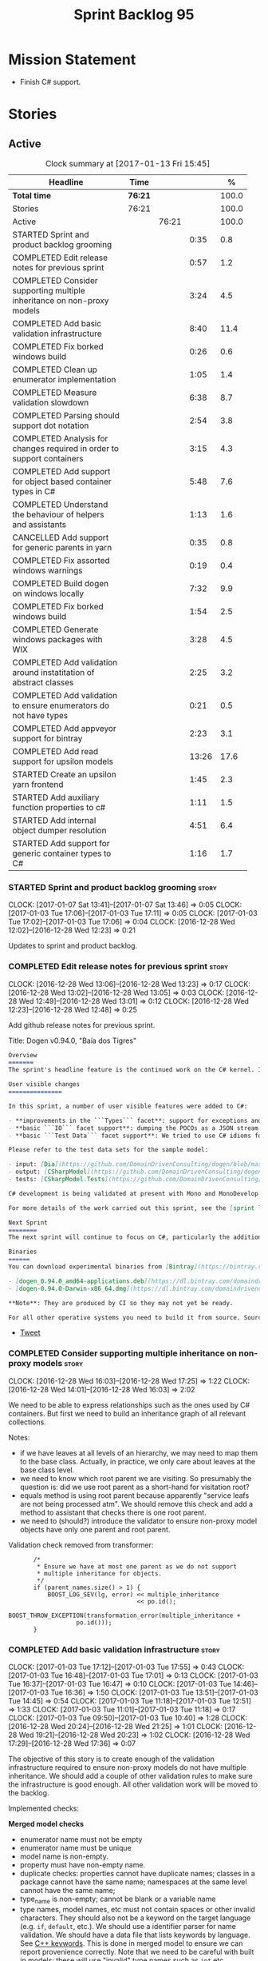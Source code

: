 #+title: Sprint Backlog 95
#+options: date:nil toc:nil author:nil num:nil
#+todo: STARTED | COMPLETED CANCELLED POSTPONED
#+tags: { story(s) epic(e) }

* Mission Statement

- Finish C# support.

* Stories

** Active

#+begin: clocktable :maxlevel 3 :scope subtree :indent nil :emphasize nil :scope file :narrow 75 :formula %
#+CAPTION: Clock summary at [2017-01-13 Fri 15:45]
| <75>                                                                        |         |       |       |       |
| Headline                                                                    | Time    |       |       |     % |
|-----------------------------------------------------------------------------+---------+-------+-------+-------|
| *Total time*                                                                | *76:21* |       |       | 100.0 |
|-----------------------------------------------------------------------------+---------+-------+-------+-------|
| Stories                                                                     | 76:21   |       |       | 100.0 |
| Active                                                                      |         | 76:21 |       | 100.0 |
| STARTED Sprint and product backlog grooming                                 |         |       |  0:35 |   0.8 |
| COMPLETED Edit release notes for previous sprint                            |         |       |  0:57 |   1.2 |
| COMPLETED Consider supporting multiple inheritance on non-proxy models      |         |       |  3:24 |   4.5 |
| COMPLETED Add basic validation infrastructure                               |         |       |  8:40 |  11.4 |
| COMPLETED Fix borked windows build                                          |         |       |  0:26 |   0.6 |
| COMPLETED Clean up enumerator implementation                                |         |       |  1:05 |   1.4 |
| COMPLETED Measure validation slowdown                                       |         |       |  6:38 |   8.7 |
| COMPLETED Parsing should support dot notation                               |         |       |  2:54 |   3.8 |
| COMPLETED Analysis for changes required in order to support containers      |         |       |  3:15 |   4.3 |
| COMPLETED Add support for object based container types in C#                |         |       |  5:48 |   7.6 |
| COMPLETED Understand the behaviour of helpers and assistants                |         |       |  1:13 |   1.6 |
| CANCELLED Add support for generic parents in yarn                           |         |       |  0:35 |   0.8 |
| COMPLETED Fix assorted windows warnings                                     |         |       |  0:19 |   0.4 |
| COMPLETED Build dogen on windows locally                                    |         |       |  7:32 |   9.9 |
| COMPLETED Fix borked windows build                                          |         |       |  1:54 |   2.5 |
| COMPLETED Generate windows packages with WIX                                |         |       |  3:28 |   4.5 |
| COMPLETED Add validation around instatitation of abstract classes           |         |       |  2:25 |   3.2 |
| COMPLETED Add validation to ensure enumerators do not have types            |         |       |  0:21 |   0.5 |
| COMPLETED Add appveyor support for bintray                                  |         |       |  2:23 |   3.1 |
| COMPLETED Add read support for upsilon models                               |         |       | 13:26 |  17.6 |
| STARTED Create an upsilon yarn frontend                                     |         |       |  1:45 |   2.3 |
| STARTED Add auxiliary function properties to c#                             |         |       |  1:11 |   1.5 |
| STARTED Add internal object dumper resolution                               |         |       |  4:51 |   6.4 |
| STARTED Add support for generic container types to C#                       |         |       |  1:16 |   1.7 |
#+TBLFM: $5='(org-clock-time% @3$2 $2..$4);%.1f
#+end:

*** STARTED Sprint and product backlog grooming                       :story:
    CLOCK: [2017-01-07 Sat 13:41]--[2017-01-07 Sat 13:46] =>  0:05
    CLOCK: [2017-01-03 Tue 17:06]--[2017-01-03 Tue 17:11] =>  0:05
    CLOCK: [2017-01-03 Tue 17:02]--[2017-01-03 Tue 17:06] =>  0:04
    CLOCK: [2016-12-28 Wed 12:02]--[2016-12-28 Wed 12:23] =>  0:21

Updates to sprint and product backlog.

*** COMPLETED Edit release notes for previous sprint                  :story:
    CLOSED: [2016-12-28 Wed 13:01]
    CLOCK: [2016-12-28 Wed 13:06]--[2016-12-28 Wed 13:23] =>  0:17
    CLOCK: [2016-12-28 Wed 13:02]--[2016-12-28 Wed 13:05] =>  0:03
    CLOCK: [2016-12-28 Wed 12:49]--[2016-12-28 Wed 13:01] =>  0:12
    CLOCK: [2016-12-28 Wed 12:23]--[2016-12-28 Wed 12:48] =>  0:25

Add github release notes for previous sprint.

Title: Dogen v0.94.0, "Baía dos Tigres"

#+begin_src markdown
Overview
=======
The sprint's headline feature is the continued work on the C# kernel. It is still considered experimental and the generated code has an unstable API, liable to change without notice.

User visible changes
===============

In this sprint, a number of user visible features were added to C#:

- **improvements in the ```Types``` facet**: support for exceptions and enumerations, initial immutability support, complete constructors, improvements around equality, associations and inheritance with other model types, as well as support for modules (namespaces).
- **basic ```IO``` facet support**: dumping the POCOs as a JSON stream. The JSON format is the same as used in C++.
- **basic ```Test Data``` facet support**: We tried to use C# idioms for this, so Sequence Generators are based on ```IEnumerable```.

Please refer to the test data sets for the sample model:

- input: [Dia](https://github.com/DomainDrivenConsulting/dogen/blob/master/test_data/yarn.dia/input/CSharpModel.dia), [JSON](https://github.com/DomainDrivenConsulting/dogen/blob/master/test_data/yarn.json/input/CSharpModel.json)
- output: [CSharpModel](https://github.com/DomainDrivenConsulting/dogen/tree/master/projects/test_models/CSharpModel)
- tests: [CSharpModel.Tests](https://github.com/DomainDrivenConsulting/dogen/tree/master/projects/test_models/CSharpModel.Tests)

C# development is being validated at present with Mono and MonoDevelop from Xamarin's Alpha channel, but should work equally well with any recent versions of Visual Studio.

For more details of the work carried out this sprint, see the [sprint log](https://github.com/DomainDrivenConsulting/dogen/blob/master/doc/agile/sprint_backlog_94.org).

Next Sprint
========
The next sprint will continue to focus on C#, particularly the addition of collections.

Binaries
======
You can download experimental binaries from [Bintray](https://bintray.com/domaindrivenconsulting/Dogen) for OSX and Linux:

- [dogen_0.94.0_amd64-applications.deb](https://dl.bintray.com/domaindrivenconsulting/Dogen/0.94.0/dogen_0.94.0_amd64-applications.deb)
- [dogen-0.94.0-Darwin-x86_64.dmg](https://dl.bintray.com/domaindrivenconsulting/Dogen/0.94.0/dogen-0.94.0-Darwin-x86_64.dmg)

**Note**: They are produced by CI so they may not yet be ready.

For all other operative systems you need to build it from source. Source downloads are available below.
#+end_src

- [[https://twitter.com/MarcoCraveiro/status/808591399855734784][Tweet]]

*** COMPLETED Consider supporting multiple inheritance on non-proxy models :story:
    CLOSED: [2016-12-28 Wed 17:25]
    CLOCK: [2016-12-28 Wed 16:03]--[2016-12-28 Wed 17:25] =>  1:22
    CLOCK: [2016-12-28 Wed 14:01]--[2016-12-28 Wed 16:03] =>  2:02

We need to be able to express relationships such as the ones used by
C# containers. But first we need to build an inheritance graph of all
relevant collections.

Notes:

- if we have leaves at all levels of an hierarchy, we may need to map
  them to the base class. Actually, in practice, we only care about
  leaves at the base class level.
- we need to know which root parent we are visiting. So presumably the
  question is: did we use root parent as a short-hand for visitation
  root?
- equals method is using root parent because apparently "service leafs
  are not being processed atm". We should remove this check and add a
  method to assistant that checks there is one root parent.
- we need to (should?) introduce the validator to ensure non-proxy
  model objects have only one parent and root parent.

Validation check removed from transformer:

:        /*
:         * Ensure we have at most one parent as we do not support
:         * multiple inheritance for objects.
:         */
:        if (parent_names.size() > 1) {
:            BOOST_LOG_SEV(lg, error) << multiple_inheritance
:                                     << po.id();
:            BOOST_THROW_EXCEPTION(transformation_error(multiple_inheritance +
:                    po.id()));
:        }

*** COMPLETED Add basic validation infrastructure                     :story:
    CLOSED: [2017-01-03 Tue 17:50]
    CLOCK: [2017-01-03 Tue 17:12]--[2017-01-03 Tue 17:55] =>  0:43
    CLOCK: [2017-01-03 Tue 16:48]--[2017-01-03 Tue 17:01] =>  0:13
    CLOCK: [2017-01-03 Tue 16:37]--[2017-01-03 Tue 16:47] =>  0:10
    CLOCK: [2017-01-03 Tue 14:46]--[2017-01-03 Tue 16:36] =>  1:50
    CLOCK: [2017-01-03 Tue 13:51]--[2017-01-03 Tue 14:45] =>  0:54
    CLOCK: [2017-01-03 Tue 11:18]--[2017-01-03 Tue 12:51] =>  1:33
    CLOCK: [2017-01-03 Tue 11:01]--[2017-01-03 Tue 11:18] =>  0:17
    CLOCK: [2017-01-03 Tue 09:50]--[2017-01-03 Tue 10:40] =>  1:28
    CLOCK: [2016-12-28 Wed 20:24]--[2016-12-28 Wed 21:25] =>  1:01
    CLOCK: [2016-12-28 Wed 19:21]--[2016-12-28 Wed 20:23] =>  1:02
    CLOCK: [2016-12-28 Wed 17:29]--[2016-12-28 Wed 17:36] =>  0:07

The objective of this story is to create enough of the validation
infrastructure required to ensure non-proxy models do not have
multiple inheritance. We should add a couple of other validation rules
to make sure the infrastructure is good enough. All other validation
work will be moved to the backlog.

Implemented checks:

*Merged model checks*

- enumerator name must not be empty
- enumerator name must be unique
- model name is non-empty.
- property must have non-empty name.
- duplicate checks: properties cannot have duplicate names; classes in
  a package cannot have the same name; namespaces at the same level
  cannot have the same name;
- type_name is non-empty; cannot be blank or a variable name
- type names, model names, etc must not contain spaces or other
  invalid characters. They should also not be a keyword on the target
  language (e.g. =if=, =default=, etc.). We should use a identifier
  parser for name validation. We should have a data file that lists
  keywords by language. See [[http://en.cppreference.com/w/cpp/keyword][C++ keywords]]. This is done in merged model
  to ensure we can report provenience correctly. Note that we need to
  be careful with built in models; these will use "invalid" type names
  such as =int= etc.
- all properties of types in current model must exist.
- parent names and original parent names must exist in current model
  (resolver?)
- multiple inheritance is only allowed on non-proxy models.
- refined concepts must not have properties (or methods) with clashing
  names.
- type name must not exist on any model: basically detect duplicate
  element names. At present we simply silently drop duplicates.
- leaves exist in current model.

*Previous Understanding*

#+begin_quote
*Story*: As a dogen user, I want to know exactly why my diagram is not
correct so that I can fix the issues. I also want dogen to pick up
errors and generate valid code so that I don't have to figure out what
went wrong by looking at the generated code and the compiler errors.
#+end_quote

We need a class responsible for checking the consistency of the yarn
model.

*** COMPLETED Fix borked windows build                                :story:
    CLOSED: [2017-01-03 Tue 22:02]
    CLOCK: [2017-01-03 Tue 21:35]--[2017-01-03 Tue 22:01] =>  0:26

We've borked the windows build with the validator changes.

:  C:\projects\dogen\projects\yarn\src\types\model_validator.cpp(48): error C2079: 'cpp_reserved' uses undefined class 'std::array<std::string,81>' [C:\projects\dogen\build\output\msvc\Debug\projects\yarn\src\yarn.vcxproj]
:  C:\projects\dogen\projects\yarn\src\types\model_validator.cpp(62): error C2440: 'initializing': cannot convert from 'initializer list' to 'int' [C:\projects\dogen\build\output\msvc\Debug\projects\yarn\src\yarn.vcxproj]
:  C:\projects\dogen\projects\yarn\src\types\model_validator.cpp(64): error C2079: 'cpp_builtins' uses undefined class 'std::array<std::string,11>' [C:\projects\dogen\build\output\msvc\Debug\projects\yarn\src\yarn.vcxproj]

*** COMPLETED Clean up enumerator implementation                      :story:
    CLOSED: [2017-01-03 Tue 22:37]
    CLOCK: [2017-01-03 Tue 22:29]--[2017-01-03 Tue 22:37] =>  0:08
    CLOCK: [2017-01-03 Tue 22:03]--[2017-01-03 Tue 22:28] =>  0:25
    CLOCK: [2017-01-03 Tue 18:30]--[2017-01-03 Tue 19:02] =>  0:32

- make enumerator nameable, and compute name correctly (qualified,
  etc). This makes it conceptually consistent
- move value computations to yarn so that in the future we can add
  meta-data to override it.

*** COMPLETED Add unit test benchmarking                              :story:
    CLOSED: [2017-01-04 Wed 16:03]

*Rationale*: the new benchmark infrastructure - external to the c++
code - is good enough.

#+begin_quote
*Story*: As a dogen developer, I would like to know if any of my
changes impact performance so that I can address these problems early.
#+end_quote

*New understanding*:

Create a set of performance specific tests. These wont get executed by
regular users (e.g. they are not part of =run_all_specs=) but they do
get executed in the build machine. These are selected tests with big
loops (say 1M times) doing things like reading dia diagrams etc. We
could chose a few key things just to give us some metrics around
performance.

In fact, we could create a set of colossi models: models with really
large number of classes (say 500), maybe 5 of these with
references. We could then use the diagrams to test the individual
workflows: dia, dia_to_sml, cpp and engine with no writing. We should
avoid writing files to filesystem to avoid number jitter caused by the
hard drive. There should be no comparisons between actual and expected
for the same reason.

We need to make sure the benchmark tests won't run on valgrind or else
the nightly builds will take over 24 hours. However, if we had it
running on continuous we'd spot regressions on every check-in. But we
don't want to delay continuous any more than necessary. Perhaps we
need a separate build called performance which is also continuous and
only runs these tests. We could pass in some kind of variable to CMake
so that if performance is on, it ignores all tests other than
performance and vice-versa. We'd also need a performance target that
only builds the performance binary, and a =run_performance= target
that executes it.

Perhaps we could use a ruby script to generate the test models?

Also, investigate nonius:

https://github.com/rmartinho/nonius

*Old understanding*:

[[https://svn.boost.org/trac/boost/ticket/7082][Raised ticket]]

- nightly builds should run all unit tests in "benchmarking mode";
- for each test we should find the sweet spot for N repetitions;
- when plugged into ctest, make sure the benchmark tests have
  different names from the main tests otherwise the timing history
  will be nonsense.
- [[http://lists.boost.org/boost-users/2011/01/65790.php][sent]] email to boost users mailing list asking for benchmarking
  support.
- some tips on using chrono to benchmark [[http://www.cookandcommit.eu/2014/11/simple-macro-for-algorithms-time.html][here]].

*** COMPLETED Measure validation slowdown                             :story:
    CLOSED: [2017-01-04 Wed 16:21]
    CLOCK: [2017-01-04 Wed 16:10]--[2017-01-04 Wed 16:21] =>  0:11
    CLOCK: [2017-01-04 Wed 13:41]--[2017-01-04 Wed 16:09] =>  2:28
    CLOCK: [2017-01-04 Wed 11:49]--[2017-01-04 Wed 11:56] =>  0:07
    CLOCK: [2017-01-04 Wed 11:34]--[2017-01-04 Wed 11:48] =>  0:14
    CLOCK: [2017-01-04 Wed 09:01]--[2017-01-04 Wed 11:33] =>  2:32
    CLOCK: [2017-01-03 Tue 22:37]--[2017-01-03 Tue 23:43] =>  1:06

*Rationale*: The new benchmark infrastructure points to a small change
in knit tests, and not a lot of movements in model generation. The
movement is signed-off.

It appears generating the dogen models is a lot slower with validation
enabled. We need to measure this using the traditional benchmark. If
there is really a slowdown, we need to add a command line flag to
enable validation (disabled by default). This makes sense from a
workflow perspective - one can occasionally check if the model is not
quite right, but its probably not a requirement to always check
validation.

One of the reasons for the slowdown is probably the use of regular
expressions to validate names. It is probably faster to hard-code a
validator by hand, given that the regex is so trivial.

Actually, having to manually benchmark is a pain in the backside. We
need a simple script that performs a number of runs and records all
the data in a CSV. We can then easily perform measurements (std dev,
etc) and diff runs.

: echo "elapsed real time, filesystem inputs, filesystem outputs, Max RSS, Avg RSS, Avg total memory, Avg unshared, Avg shared, Page faults, Soft page faults" > bench.csv && /usr/bin/time -f "%e,%I,%O,%M,%t,%K,%D,%X,%F,%R" -o bench.csv -a ./dogen.knit.tests

Links:

- [[https://gist.github.com/bytespider/3864921][bytespider/benchmark.sh]]

**** Manual Measurements

*Knit tests Validation Off*

: $ time ./dogen.knit.tests
: Running 61 test cases...
:
: *** No errors detected
:
: real  0m8.360s
: user  0m6.340s
: sys     0m1.780s
: $ time ./dogen.knit.tests
: Running 61 test cases...
:
: *** No errors detected
:
: real    0m9.576s
: user    0m6.556s
: sys     0m1.620s
: $ time ./dogen.knit.tests
: Running 61 test cases...
:
: *** No errors detected
:
: real    0m8.852s
: user    0m6.752s
: sys     0m1.780s

*Knit tests Validation On*

: [marco@lorenz bin(integration)]$ time ./dogen.knit.tests
: Running 61 test cases...
:
: *** No errors detected
:
: real    0m9.755s
: user    0m7.524s
: sys     0m1.964s
: $ time ./dogen.knit.tests
: Running 61 test cases...
:
: *** No errors detected
:
: real    0m10.323s
: user    0m6.720s
: sys     0m1.684s
: $ time ./dogen.knit.tests
: Running 61 test cases...
:
: *** No errors detected
:
: real    0m9.172s
: user    0m7.216s
: sys     0m1.884s

An increase of around 1s - 1.5s.

*** COMPLETED Parsing should support dot notation                     :story:
    CLOSED: [2017-01-04 Wed 22:20]
    CLOCK: [2017-01-04 Wed 22:21]--[2017-01-04 Wed 22:42] =>  0:21
    CLOCK: [2017-01-04 Wed 22:17]--[2017-01-04 Wed 22:20] =>  0:03
    CLOCK: [2017-01-04 Wed 20:31]--[2017-01-04 Wed 22:16] =>  1:45
    CLOCK: [2017-01-04 Wed 17:45]--[2017-01-04 Wed 17:55] =>  0:10
    CLOCK: [2017-01-04 Wed 17:09]--[2017-01-04 Wed 17:44] =>  0:35

At present we only support the c++ scope operator =::= as a separator
for fully qualified names in a model. However, it probably would be
quite trivial to have a "mode" in the parser and support either =.= or
=::=, depending on a construction-supplied flag (inferred from the
model language). This would allow C# users to enter their model in a
more natural way, instead of forcing them to use C++ notation.

Notes:

- we seem to use a different parser for the external modules, which
  means that we are still using the C++ scope operator for those even
  after fixing the parser. We need to update the name builder to infer
  the scope delimiter.
- in fact we have multiple sources of names with scopes: a) parent
  names via the meta-data (parsing expander via name builder) b) model
  name via file name (name builder) c) external module path via
  meta-data (name builder).

*** COMPLETED Analysis for changes required in order to support containers :story:
    CLOSED: [2017-01-07 Sat 13:43]
    CLOCK: [2017-01-05 Thu 10:05]--[2017-01-05 Thu 12:22] =>  2:17
    CLOCK: [2017-01-05 Thu 09:03]--[2017-01-05 Thu 09:15] =>  0:12
    CLOCK: [2017-01-04 Wed 16:22]--[2017-01-04 Wed 17:08] =>  0:46

Notes:

- abstract types require knowing the leaves. We could use the existing
  machinery to map them.
- many c# types implement multiple interfaces; we need support for
  multiple inheritance at the non-proxy model level.
- we need a way to mark a type as abstract so that we don't attempt to
  instantiate it.
- at present we do not support inheritance from generic types, so we
  need to update yarn for this in order to support generic collections
  properly. This should be doable by making the parents a name tree
  rather than a name. Validator will ensure only non-proxy models use
  generic inheritance. In addition, when generating helpers for
  abstract classes, we need to take into account additional generic
  parameters supplied by the leaves. For example:

: IDictionary<K, V> : ICollection<KeyValuePair<K, V>>

  when we generate the helper for =ICollection<T>=, it must take into
  account the =KeyValuePair<K, V>= when it tries to instantiate a
  dictionary. In fact, it should probably just ignore it since we only
  have =T= and we need =K= and =V=. So for =ICollection<T>=, only
  descendants with a single type parameter should be leaf
  candidates. However, if the user supplies:

: ICollection<KeyValuePair<K, V>>

  then we should consider =Dictionary<K, V>= as a leaf. This is quite
  tricky. We need to navigate the name tree to figure out what
  matches.
- for collection IO we probably just need a method in the assistant
  that loops through the =IEnumerable=, plus the usual assistant
  machinery.
- For test data and IO we have a problem: given a type presented as an
  =object=, we cannot statically determine what generators/dumpers to
  use. Thus for non-generic collections, we cannot dump its
  contents. We have several possible solutions for this: a) create a
  needle library, add the appropriate interfaces and a registrar, add
  a dependency on the model. Downside is the models are no longer
  self-contained. b) use castle - but its still not clear how
  cross-model dependencies would work c) leave as is; anything
  presented as an object will be dumped using the opaque object
  dumper. d) mix-and-match: support dynamic dumper resolution, but
  only within the current model. This should solve most of the
  use cases. We could also extend it to look up on any dependant
  models.

Approach:

- first we add support for all non-generic collections. This should
  require no changes at all to the meta-model. It will prove the
  helpers work correctly.
- then we update the meta-model to have parent and original parent as
  name trees (with validation to ensure only non-proxy models).
- then we add support for trivial cases of generic collections such as
  =List<T>=.
- finally we handle dictionaries. The solution is to ignore
  dictionaries on the =ICollection<KeyValuePair<K, V>>= scenario. We
  basically filter out all leaves that require more than one type
  parameter. As a result we end up creating a
  =List<KeyValuePair<K, V>>= etc. This means we will add name trees as
  parents purely to ensure we express the inheritance relationship
  correctly but not actually make use of it. It will lay the ground
  work to add generics in the future. We need to update the story in
  the backlog to reflect these changes.

Other notes:

- removed unused helper families:

:         "quilt.csharp.helper.family": "Number",
:         "quilt.csharp.helper.family": "Character",
:         "quilt.csharp.helper.family": "Boolean",
:         "quilt.csharp.helper.family": "Object",
:         "quilt.csharp.helper.family": "String",
:         "quilt.csharp.helper.family": "Number",

Links:

- [[https://msdn.microsoft.com/en-us/library/0ytkdh4s(v%3Dvs.110).aspx][Commonly Used Collection Types]]

**** Create an inheritance graph of the main collections

System.Collections:

: IEnumerable
: ICollection: IEnumerable
: IList : ICollection, IEnumerable
: ArrayList : IList, ICollection, IEnumerable
: IDictionary : ICollection
: Hashtable : IDictionary, ICollection, IEnumerable
: DictionaryEntry
: HybridDictionary : IDictionary, ICollection, IEnumerable (System.Collections.Specialized)
: IOrderedDictionary : IDictionary, ICollection, IEnumerable (System.Collections.Specialized)
: NameValueCollection NameObjectCollectionBase (System.Collections.Specialized)
:    ICollection, IEnumerable
: BitArray : ICollection, IEnumerable
: Queue : ICollection, IEnumerable
: SortedList : IDictionary, ICollection, IEnumerable
: Stack : ICollection, IEnumerable

https://msdn.microsoft.com/en-us/library/system.collections.specialized.namevaluecollection(v=vs.110).aspx

System.Collections.ObjectModel:

: Collection<T> : IList<T>, ICollection<T>, IEnumerable<T>,
:                 IEnumerable, IList, ICollection, IReadOnlyList<T>,
:                 IReadOnlyCollection<T>
: KeyedCollection<TKey, TItem> : Collection<TItem>

System.Collections.Generic:

: KeyValuePair<TKey, TValue> (structure)
: IEnumerable<out T> : IEnumerable
: ICollection<T> : IEnumerable<T>, IEnumerable
: IList<T> : ICollection<T>, IEnumerable<T>, IEnumerable
: IReadOnlyCollection<out T> : IEnumerable<T>, IEnumerable
: IReadOnlyList<out T> : IReadOnlyCollection<T>, IEnumerable<T>, IEnumerable
: IReadOnlyDictionary<K, V>: IReadOnlyDictionary<K, V> :
:                            IReadOnlyCollection<KeyValuePair<K, V>>,
:                            IEnumerable<KeyValuePair<K, V>>, IEnumerable
: ISet<T> : ICollection<T>, IEnumerable<T>, IEnumerable
: HashSet<T> : ICollection<T>, IEnumerable<T>, IEnumerable,  ISet<T>,
:              IReadOnlyCollection<T>
: List<T> : IList<T>, ICollection<T>, IEnumerable<T>,  IEnumerable, IList,
:           ICollection, IReadOnlyList<T>, IReadOnlyCollection<T>
:           -> IList<T>, IReadOnlyList<T>
: Queue<T> : IEnumerable<T>, IEnumerable, ICollection, IReadOnlyCollection<T>
: HashSet<T> : ICollection<T>, IEnumerable<T>, IEnumerable, ISet<T>,
:              IReadOnlyCollection<T>
: IDictionary<K, V> : ICollection<KeyValuePair<K, V>>,
:                     IEnumerable<KeyValuePair<K, V>>, IEnumerable
: Dictionary<K, V> : IDictionary<K, V>, ICollection<KeyValuePair<K, V>>,
:                    IEnumerable<KeyValuePair<K, V>>, IEnumerable, IDictionary,
:                    ICollection, IReadOnlyDictionary<K, V>,
:                    IReadOnlyCollection<KeyValuePair<K, V>>
: SortedDictionary<K, V> : IDictionary<K, V>,
:                          ICollection<KeyValuePair<K, V>>,
:                          IEnumerable<KeyValuePair<K, V>>,
:                          IEnumerable, IDictionary, ICollection,
:                          IReadOnlyDictionary<K, V>,
:                          IReadOnlyCollection<KeyValuePair<K, V>>
: SortedList<K, V> : IDictionary<K, V>, ICollection<KeyValuePair<K, V>>,
:                    IEnumerable<KeyValuePair<K, V>>, IEnumerable, IDictionary,
:                    ICollection, IReadOnlyDictionary<K, V>,
:                    IReadOnlyCollection<KeyValuePair<K, V>>
: SortedSet<T> : ISet<T>, ICollection<T>, IEnumerable<T>, IEnumerable,
:                ICollection, IReadOnlyCollection<T>
: KeyedByTypeCollection<TItem> : KeyedCollection<Type, TItem>
: LinkedList<T> : ICollection<T>, IEnumerable<T>, IEnumerable, ICollection,
:                 IReadOnlyCollection<T>
: Stack<T> : IEnumerable<T>, IEnumerable, ICollection, IReadOnlyCollection<T>
: SynchronizedCollection<T> : IList<T>, ICollection<T>, IEnumerable<T>,
:                             IEnumerable, IList, ICollection
: SynchronizedKeyedCollection<K, T> : SynchronizedCollection<T>
: SynchronizedReadOnlyCollection<T> : IList<T>, ICollection<T>, IEnumerable<T>,
:                                     IEnumerable, IList, ICollection

System.Collections.Immutable:

: IImmutableList<T> : IReadOnlyList<T>,  IReadOnlyCollection<T>, IEnumerable<T>,
:                     IEnumerable
: ImmutableList<T>: IImmutableList<T>,  IList<T>, ICollection<T>, IList,
:                   ICollection,, IReadOnlyList<T>,  IReadOnlyCollection<T>,
:                   IEnumerable<T>, IEnumerable
: IImmutableQueue<T> : IEnumerable<T>, IEnumerable
: ImmutableQueue<T> : IImmutableQueue<T>, IEnumerable<T>,  IEnumerable
: IImmutableStack<T> : IEnumerable<T>, IEnumerable
: ImmutableStack<T> : IImmutableStack<T>, IEnumerable<T>,  IEnumerable
: IImmutableDictionary<K, V> : IReadOnlyDictionary<K, V>,
:                              IReadOnlyCollection<KeyValuePair<K, V>>,
:                              IEnumerable<KeyValuePair<K, V>>, IEnumerable
: ImmutableDictionary<K, V> : IImmutableDictionary<K, V>,
:                             IReadOnlyDictionary<K, V>,
:                             IReadOnlyCollection<KeyValuePair<K, V>>,
:                             IDictionary<K, V>, ICollection<KeyValuePair<K, V>>,
:                             IEnumerable<KeyValuePair<K, V>>, IDictionary
:                             ICollection, IEnumerable
: ImmutableSortedDictionary<K, V> : IImmutableDictionary<K, V>,
:                                   IReadOnlyDictionary<K, V>,
:                                   IReadOnlyCollection<KeyValuePair<K, V>>,
:                                   IDictionary<K, V>,
:                                   ICollection<KeyValuePair<K, V>>,
:                                   IEnumerable<KeyValuePair<K, V>>,
:                                   IDictionary, ICollection, IEnumerable
: IImmutableSet<T> : IReadOnlyCollection<T>, IEnumerable<T>, IEnumerable
: ImmutableSortedSet<T> : IImmutableSet<T>,  IReadOnlyList<T>,
:                         IReadOnlyCollection<T>, IList<T>, ISet<T>,
:                         ICollection<T>, IEnumerable<T>, IList, ICollection,
:                          IEnumerable
: ImmutableHashSet<T> : IImmutableSet<T>, IReadOnlyCollection<T>,
:                       ISet<T>, ICollection<T>, IEnumerable<T>, ICollection,
:                       IEnumerable

System.Collections.Concurrent

*** COMPLETED Add support for object based container types in C#      :story:
    CLOSED: [2017-01-07 Sat 13:44]
    CLOCK: [2017-01-07 Sat 13:30]--[2017-01-07 Sat 13:40] =>  0:10
    CLOCK: [2017-01-07 Sat 13:24]--[2017-01-07 Sat 13:29] =>  0:05
    CLOCK: [2017-01-07 Sat 13:12]--[2017-01-07 Sat 13:23] =>  0:11
    CLOCK: [2017-01-07 Sat 12:58]--[2017-01-07 Sat 13:11] =>  0:13
    CLOCK: [2017-01-07 Sat 12:30]--[2017-01-07 Sat 12:57] =>  0:27
    CLOCK: [2017-01-07 Sat 11:02]--[2017-01-07 Sat 11:57] =>  0:55
    CLOCK: [2017-01-06 Fri 22:01]--[2017-01-06 Fri 23:27] =>  1:26
    CLOCK: [2017-01-06 Fri 17:52]--[2017-01-06 Fri 18:05] =>  0:13
    CLOCK: [2017-01-06 Fri 17:37]--[2017-01-06 Fri 17:51] =>  0:14
    CLOCK: [2017-01-06 Fri 17:32]--[2017-01-06 Fri 17:36] =>  0:04
    CLOCK: [2017-01-06 Fri 16:40]--[2017-01-06 Fri 17:32] =>  0:52
    CLOCK: [2017-01-05 Thu 14:01]--[2017-01-05 Thu 14:53] =>  0:52
    CLOCK: [2017-01-05 Thu 12:26]--[2017-01-05 Thu 12:30] =>  0:04
    CLOCK: [2017-01-05 Thu 12:23]--[2017-01-05 Thu 12:25] =>  0:02

Add all the main object based containers and perform all the required
changes to the framework in order to support them. Add also the
interfaces.

: IEnumerable
: ICollection
: IList
: IDictionary
: ArrayList
: Queue
: Stack
: Hashtable
: SortedList

*Skipped collections and types*

- =IOrderedDictionary=: no implementations in framework. This means
  generators will not work.
- =DictionaryEntry=: no use case.

*** COMPLETED Understand the behaviour of helpers and assistants      :story:
    CLOSED: [2017-01-08 Sun 10:24]
    CLOCK: [2017-01-08 Sun 09:49]--[2017-01-08 Sun 10:24] =>  0:35
    CLOCK: [2017-01-08 Sun 09:02]--[2017-01-08 Sun 09:40] =>  0:38

Notes:

- the difference in implementation between C++ and C# is that we
  always call the helpers in C++, and the decision on whether to call
  another helper or to use the class generator is made within the
  helper. Helpers already contain all the information required to make
  this decision (helper descriptor etc). In C# we are trying to decide
  whether to call the assistant, or the class sequence generator or
  the helper.
- in types we are using helpers via the aspect properties: if a type
  is floating point, we call the helper. Separately, we use the usual
  helper binding mechanism to generate the helper. For assistants we
  have taken a different approach: if the type requires an assistant,
  via the assistant properties, we call the assistant across the board
  on all facets which have assistants (test data and io). This works
  so far because we do not have assistants in types, so any clashes
  between is floating point and requires assistant are not causing
  issues.
- seems like a clear pattern is emerging. Use cases:
  - template itself is sufficient to handle the case - e.g. baseline
    case for most types;
  - type dependent behaviour but still handled within the template -
    i.e. we need some switch, but the code is self-contained at one
    point.
  - type dependent behaviour that requires calling "external" code -
    i.e. the assistant. The calling code is "manually" generated. C#
    only at present.
  - type dependent behaviour that requires generating additional
    code - i.e. helpers. The calling code is "automatically" generated
    based on the types.
- all of the above is associated with a property.
- in addition to this, we then have the helper properties, which are
  associated with an element. These are basically the other side of
  use case four: the automatically generated code used by the calling
  code. We may have n instances of calling code, but only one helper
  (say if we have n properties of =std::vector<std::string>=).
- in c++ we go a step further and add configuration of the helper
  itself: streaming properties, requires hashing helper and so forth.
- why do we make a distinction between helpers/assistants and say
  =requires_manual_default_constructor=? Mainly because these are at
  the element level? In addition, can we make these common across all
  languages?
- note that the behaviour of helpers is "homogeneous": we either do
  not need helpers or if we do, all helpers provide the same
  "functionality" but for different type parameters. E.g. it is never
  the case (up to now) that we have one type that needs two different
  helpers for two distinct purposes. This may be a consequence of
  having facets.
- note also that we cannot simply have a string with a method name to
  call (which could either be the assistant, the helper or
  nothing). This is because the function prototype is not always the
  same. But we could possibly enforce this though, at least given the
  current use cases.
- the assistant is mapped to a type rather than an attribute. We just
  check to see if the attribute's type is in the assistant properties
  map.

Conclusions:

- some future taxonomy work is required to clean up these
  concepts. This can be done as we move code from the kernels into
  quilt.
- add the concept of "auxiliary function". This is a string that is
  set to either nothing, the helper invocation or the assistant
  invocation. There is a map of attribute id to "auxiliary
  function". Whenever we are processing an attribute we request its
  auxiliary function first.

*** CANCELLED Add support for generic parents in yarn                 :story:
    CLOSED: [2017-01-08 Sun 10:24]
    CLOCK: [2017-01-07 Sat 15:01]--[2017-01-07 Sat 15:36] =>  0:35

*Rationale*: its not clear this is required at present. If so we can
always revisit. This story should be tidied up and moved to product
backlog.

At present in yarn a parent can only be a name. This means that if we
have a parent with type parameters, we cannot capture the value of the
type parameter in the inheritance relationship. For example, say the
parent is =std::vector<my_type>=. This is of course not a good idea as
STL containers were not designed for inheritance but one can imagine
the exact same approach with user types (were dogen to support the
generation of generic types). Yarn would see only =std::vector=.

We should be able to "trivially" extend yarn to cope with this though,
by making parents and original parents name trees.

Actually it is not entirely clear we need to do this. The core problem
we are trying to solve is: if the user creates an =IList<T>=, we just
need to iterate through the leaves of =IList= which have the same
number of type parameters. So in this case =Dictionary<K, V>= would
not be considered.

We should attempt to implement generic collections with the existing
yarn infrastructure first and see where/if it breaks.

*** COMPLETED Fix assorted windows warnings                           :story:
    CLOSED: [2017-01-10 Tue 16:30]
    CLOCK: [2017-01-10 Tue 16:11]--[2017-01-10 Tue 16:30] =>  0:19

There are a number of easy-to-fix windows warnings which we should get
out of the way.

*** COMPLETED Build dogen on windows locally                          :story:
    CLOSED: [2017-01-10 Tue 16:30]
    CLOCK: [2017-01-10 Tue 09:27]--[2017-01-10 Tue 12:00] =>  2:33
    CLOCK: [2017-01-09 Mon 14:01]--[2017-01-09 Mon 19:00] =>  4:59

At present we are building on AppVeyor and that works well
enough. However, in order to fix the errors we are getting in AppVeyor
we need to build locally on windows. This may not be quite so trivial
due to proxy, etc.

*** COMPLETED Fix borked windows build                                :story:
    CLOSED: [2017-01-10 Tue 21:34]
    CLOCK: [2017-01-11 Wed 08:52]--[2017-01-11 Wed 10:07] =>  1:15
    CLOCK: [2017-01-10 Tue 20:55]--[2017-01-10 Tue 21:34] =>  0:39

It seems that conan does not support static runtimes for boost or
libxml. We need to use our build of boost instead.

*** COMPLETED Windows build debug failures                             :epic:
    CLOSED: [2017-01-10 Tue 21:35]

*Rationale*: the changes around runtimes should fix this problem.

The windows debug build fails to link with the following errors:

: C:\projects\dogen\build\output\projects\config\tests\config.tests.vcxproj" (default target) (14) ->
: (Link target) ->
:   libboost_log-vc140-mt-gd-1_60.lib(unhandled_exception_count.obj) : fatal error LNK1112: module machine type 'X86' conflicts with target machine type 'x64' [C:\projects\dogen\build\output\projects\config\tests\config.tests.vcxproj]
: "C:\projects\dogen\build\output\ALL_BUILD.vcxproj" (default target) (1) ->
: "C:\projects\dogen\build\output\projects\dia\tests\dia.tests.vcxproj" (default target) (17) ->
:   libboost_log-vc140-mt-gd-1_60.lib(unhandled_exception_count.obj) : fatal error LNK1112: module machine type 'X86' conflicts with target machine type 'x64' [C:\projects\dogen\build\output\projects\dia\tests\dia.tests.vcxproj]
: "C:\projects\dogen\build\output\ALL_BUILD.vcxproj" (default target) (1) ->
: "C:\projects\dogen\build\output\projects\dynamic\tests\dynamic.tests.vcxproj" (default target) (21) ->
:   libboost_log-vc140-mt-gd-1_60.lib(unhandled_exception_count.obj) : fatal error LNK1112: module machine type 'X86' conflicts with target machine type 'x64' [C:\projects\dogen\build\output\projects\dynamic\tests\dynamic.tests.vcxproj]
: "C:\projects\dogen\build\output\ALL_BUILD.vcxproj" (default target) (1) ->
: "C:\projects\dogen\build\output\projects\formatters\tests\formatters.tests.vcxproj" (default target) (29) ->
:   libboost_log-vc140-mt-gd-1_60.lib(unhandled_exception_count.obj) : fatal error LNK1112: module machine type 'X86' conflicts with target machine type 'x64' [C:\projects\dogen\build\output\projects\formatters\tests\formatters.tests.vcxproj]
: "C:\projects\dogen\build\output\ALL_BUILD.vcxproj" (default target) (1) ->
: "C:\projects\dogen\build\output\projects\knit\tests\knit.tests.vcxproj" (default target) (36) ->
:   libboost_log-vc140-mt-gd-1_60.lib(unhandled_exception_count.obj) : fatal error LNK1112: module machine type 'X86' conflicts with target machine type 'x64' [C:\projects\dogen\build\output\projects\knit\tests\knit.tests.vcxproj]
: "C:\projects\dogen\build\output\ALL_BUILD.vcxproj" (default target) (1) ->
: "C:\projects\dogen\build\output\projects\knitter\src\knitter.vcxproj" (default target) (37) ->
:   libboost_log-vc140-mt-gd-1_60.lib(unhandled_exception_count.obj) : fatal error LNK1112: module machine type 'X86' conflicts with target machine type 'x64' [C:\projects\dogen\build\output\projects\knitter\src\knitter.vcxproj]
: "C:\projects\dogen\build\output\ALL_BUILD.vcxproj" (default target) (1) ->
: "C:\projects\dogen\build\output\projects\knitter\tests\knitter.tests.vcxproj" (default target) (38) ->
:   libboost_log-vc140-mt-gd-1_60.lib(unhandled_exception_count.obj) : fatal error LNK1112: module machine type 'X86' conflicts with target machine type 'x64' [C:\projects\dogen\build\output\projects\knitter\tests\knitter.tests.vcxproj]
: "C:\projects\dogen\build\output\ALL_BUILD.vcxproj" (default target) (1) ->
: "C:\projects\dogen\build\output\projects\quilt.cpp\tests\quilt.cpp.tests.vcxproj" (default target) (39) ->
:   libboost_log-vc140-mt-gd-1_60.lib(unhandled_exception_count.obj) : fatal error LNK1112: module machine type 'X86' conflicts with target machine type 'x64' [C:\projects\dogen\build\output\projects\quilt.cpp\tests\quilt.cpp.tests.vcxproj]
: "C:\projects\dogen\build\output\ALL_BUILD.vcxproj" (default target) (1) ->
: "C:\projects\dogen\build\output\projects\quilt\tests\quilt.tests.vcxproj" (default target) (40) ->
:   libboost_log-vc140-mt-gd-1_60.lib(default_attribute_names.obj) : fatal error LNK1112: module machine type 'X86' conflicts with target machine type 'x64' [C:\projects\dogen\build\output\projects\quilt\tests\quilt.tests.vcxproj]
: "C:\projects\dogen\build\output\ALL_BUILD.vcxproj" (default target) (1) ->
: "C:\projects\dogen\build\output\projects\test_models\seam\tests\seam.tests.vcxproj" (default target) (41) ->
:   libboost_log-vc140-mt-gd-1_60.lib(core.obj) : fatal error LNK1112: module machine type 'X86' conflicts with target machine type 'x64' [C:\projects\dogen\build\output\projects\test_models\seam\tests\seam.tests.vcxproj]
: "C:\projects\dogen\build\output\ALL_BUILD.vcxproj" (default target) (1) ->
: "C:\projects\dogen\build\output\projects\stitch\tests\stitch.tests.vcxproj" (default target) (46) ->
:   libboost_log-vc140-mt-gd-1_60.lib(unhandled_exception_count.obj) : fatal error LNK1112: module machine type 'X86' conflicts with target machine type 'x64' [C:\projects\dogen\build\output\projects\stitch\tests\stitch.tests.vcxproj]
: "C:\projects\dogen\build\output\ALL_BUILD.vcxproj" (default target) (1) ->
: "C:\projects\dogen\build\output\projects\stitcher\src\stitcher.vcxproj" (default target) (47) ->
:   libboost_log-vc140-mt-gd-1_60.lib(unhandled_exception_count.obj) : fatal error LNK1112: module machine type 'X86' conflicts with target machine type 'x64' [C:\projects\dogen\build\output\projects\stitcher\src\stitcher.vcxproj]
: "C:\projects\dogen\build\output\ALL_BUILD.vcxproj" (default target) (1) ->
: "C:\projects\dogen\build\output\projects\stitcher\tests\stitcher.tests.vcxproj" (default target) (48) ->
:   libboost_log-vc140-mt-gd-1_60.lib(unhandled_exception_count.obj) : fatal error LNK1112: module machine type 'X86' conflicts with target machine type 'x64' [C:\projects\dogen\build\output\projects\stitcher\tests\stitcher.tests.vcxproj]
: "C:\projects\dogen\build\output\ALL_BUILD.vcxproj" (default target) (1) ->
: "C:\projects\dogen\build\output\projects\test_models\test_model_sanitizer\tests\test_model_sanitizer.tests.vcxproj" (default target) (49) ->
:   libboost_log-vc140-mt-gd-1_60.lib(unhandled_exception_count.obj) : fatal error LNK1112: module machine type 'X86' conflicts with target machine type 'x64' [C:\projects\dogen\build\output\projects\test_models\test_model_sanitizer\tests\test_model_sanitizer.tests.vcxproj]
: "C:\projects\dogen\build\output\ALL_BUILD.vcxproj" (default target) (1) ->
: "C:\projects\dogen\build\output\projects\utility\tests\utility.tests.vcxproj" (default target) (53) ->
:   libboost_log-vc140-mt-gd-1_60.lib(unhandled_exception_count.obj) : fatal error LNK1112: module machine type 'X86' conflicts with target machine type 'x64' [C:\projects\dogen\build\output\projects\utility\tests\utility.tests.vcxproj]
: "C:\projects\dogen\build\output\ALL_BUILD.vcxproj" (default target) (1) ->
: "C:\projects\dogen\build\output\projects\yarn.dia\tests\yarn.dia.tests.vcxproj" (default target) (54) ->
:   libboost_log-vc140-mt-gd-1_60.lib(unhandled_exception_count.obj) : fatal error LNK1112: module machine type 'X86' conflicts with target machine type 'x64' [C:\projects\dogen\build\output\projects\yarn.dia\tests\yarn.dia.tests.vcxproj]
: "C:\projects\dogen\build\output\ALL_BUILD.vcxproj" (default target) (1) ->
: "C:\projects\dogen\build\output\projects\yarn.json\tests\yarn.json.tests.vcxproj" (default target) (55) ->
:   libboost_log-vc140-mt-gd-1_60.lib(unhandled_exception_count.obj) : fatal error LNK1112: module machine type 'X86' conflicts with target machine type 'x64' [C:\projects\dogen\build\output\projects\yarn.json\tests\yarn.json.tests.vcxproj]
: "C:\projects\dogen\build\output\ALL_BUILD.vcxproj" (default target) (1) ->
: "C:\projects\dogen\build\output\projects\yarn\tests\yarn.tests.vcxproj" (default target) (56) ->
:   libboost_log-vc140-mt-gd-1_60.lib(unhandled_exception_count.obj) : fatal error LNK1112: module machine type 'X86' conflicts with target machine type 'x64' [C:\projects\dogen\build\output\projects\yarn\tests\yarn.tests.vcxproj]
:     910 Warning(s)
:     18 Error(s)

This appears to be a mixing of 32-bit and 64-bit settings somewhere in
the boost tests, according to SO:

[[http://stackoverflow.com/questions/3563756/fatal-error-lnk1112-module-machine-type-x64-conflicts-with-target-machine-typ][fatal error LNK1112: module machine type 'x64' conflicts with target
machine type 'X86']]

Debug build is back down to =knit= target again.

*** COMPLETED Generate windows packages with WIX                      :story:
    CLOSED: [2017-01-11 Wed 16:22]
    CLOCK: [2017-01-11 Wed 10:08]--[2017-01-11 Wed 10:52] =>  0:44
    CLOCK: [2017-01-10 Tue 14:00]--[2017-01-10 Tue 15:09] =>  1:09
    CLOCK: [2017-01-10 Tue 12:00]--[2017-01-10 Tue 13:35] =>  1:35

It seems NSIS is no longer considered the right way of building
windows installers. One should instead use WIX. Add support for WIX.

*** COMPLETED Add validation around instatitation of abstract classes :story:
    CLOSED: [2017-01-11 Wed 21:09]
    CLOCK: [2017-01-11 Wed 22:48]--[2017-01-11 Wed 23:25] =>  0:37
    CLOCK: [2017-01-11 Wed 21:10]--[2017-01-11 Wed 21:16] =>  0:06
    CLOCK: [2017-01-11 Wed 20:25]--[2017-01-11 Wed 21:09] =>  0:44
    CLOCK: [2017-01-11 Wed 19:53]--[2017-01-11 Wed 20:24] =>  0:31
    CLOCK: [2017-01-11 Wed 19:25]--[2017-01-11 Wed 19:52] =>  0:27

At present dogen allows one to create variables of an abstract
class. We should have a validation rule to stop this.

Rule:

- Issue error when a property is a value of an abstract class: yarn
  should fail to merge if the user attempts to create a property of a
  base class. It should allow pointers to the base class though (raw,
  shared pointers, boost optional etc).

*** COMPLETED Add validation to ensure enumerators do not have types  :story:
    CLOSED: [2017-01-11 Wed 22:48]
    CLOCK: [2017-01-11 Wed 22:26]--[2017-01-11 Wed 22:47] =>  0:21

In =upsilon= we set an object's type to enumeration by mistake. It
resulted in an enumeration. The error should have been picked up by
noticing the enumerators had a type. Add a validation error for this.

*** COMPLETED Add appveyor support for bintray                        :story:
    CLOSED: [2017-01-12 Thu 11:38]
    CLOCK: [2017-01-12 Thu 11:18]--[2017-01-12 Thu 11:38] =>  0:20
    CLOCK: [2017-01-12 Thu 11:02]--[2017-01-12 Thu 11:17] =>  0:15
    CLOCK: [2017-01-12 Thu 09:10]--[2017-01-12 Thu 09:43] =>  0:33
    CLOCK: [2017-01-11 Wed 22:10]--[2017-01-11 Wed 22:25] =>  0:15
    CLOCK: [2017-01-10 Tue 15:10]--[2017-01-10 Tue 16:10] =>  1:00

It seems appveyor also supports bintray:

[[https://www.appveyor.com/docs/deployment/bintray/][Deploying to Bintray]]

We need to change our targets to generate the MSI, and then try to
deploy it over to bintray.

Sample:

: deploy:
: - provider: BinTray
:   username: johnsmith
:   api_key:
:     secure: AABBCC+DDD==
:   subject: johnsmith
:   repo: myrepo
:   package: mypackage
:   version: version
:   publish: true
:   override: true
:   explode: true

  on:
    branch: master                 # release from master branch only
    appveyor_repo_tag: true

Errors:

: Deploying using BinTray provider
: Uploading "dogen-0.95.0-Windows-AMD64.msi" to BinTray as domaindrivenconsulting/Dogen/Dogen/0.94.0/dogen-0.95.0-Windows-AMD64.msi...Error uploading artifact to BinTray (401 status): This resource requires authentication

*** COMPLETED Downgrade Dia to last stable release                    :story:
    CLOSED: [2017-01-13 Fri 09:50]

It seems the version of Dia released with debian at present does not
work very well. We need to downgrade it.

Notes:

: sudo apt-get install dia-common=0.97.3-1 dia-libs=0.97.3-1 dia=0.97.3-1
: apt-get -o Acquire::Check-Valid-Until=false update
: deb http://snapshot.debian.org/archive/debian/20140913T220820Z testing main
: https://bugs.debian.org/cgi-bin/pkgreport.cgi?package=dia
: http://snapshot.debian.org/archive/debian/20140913T220820Z/
: http://mindref.blogspot.co.uk/2012/02/apt-revert-upgrade.html
: https://packages.qa.debian.org/d/dia/news/20140913T163911Z.html
: https://git.gnome.org/browse/dia/refs/

*** COMPLETED Add read support for upsilon models                     :story:
    CLOSED: [2017-01-13 Fri 12:32]
    CLOCK: [2017-01-13 Fri 14:01]--[2017-01-13 Fri 14:16] =>  0:15
    CLOCK: [2017-01-13 Fri 12:16]--[2017-01-13 Fri 12:27] =>  0:11
    CLOCK: [2017-01-13 Fri 12:11]--[2017-01-13 Fri 12:15] =>  0:04
    CLOCK: [2017-01-13 Fri 10:55]--[2017-01-13 Fri 12:10] =>  1:15
    CLOCK: [2017-01-13 Fri 10:12]--[2017-01-13 Fri 10:54] =>  0:42
    CLOCK: [2017-01-13 Fri 09:01]--[2017-01-13 Fri 10:11] =>  1:10
    CLOCK: [2017-01-12 Thu 22:50]--[2017-01-12 Thu 23:28] =>  0:38
    CLOCK: [2017-01-12 Thu 22:00]--[2017-01-12 Thu 22:49] =>  0:49
    CLOCK: [2017-01-12 Thu 21:16]--[2017-01-12 Thu 21:59] =>  0:43
    CLOCK: [2017-01-12 Thu 20:43]--[2017-01-12 Thu 21:15] =>  0:32
    CLOCK: [2017-01-12 Thu 20:20]--[2017-01-12 Thu 20:42] =>  0:22
    CLOCK: [2017-01-12 Thu 14:49]--[2017-01-12 Thu 15:51] =>  1:02
    CLOCK: [2017-01-12 Thu 14:44]--[2017-01-12 Thu 14:48] =>  0:04
    CLOCK: [2017-01-12 Thu 14:33]--[2017-01-12 Thu 14:43] =>  0:10
    CLOCK: [2017-01-12 Thu 14:30]--[2017-01-12 Thu 14:32] =>  0:02
    CLOCK: [2017-01-12 Thu 14:02]--[2017-01-12 Thu 14:29] =>  0:27
    CLOCK: [2017-01-12 Thu 12:29]--[2017-01-12 Thu 12:49] =>  0:20
    CLOCK: [2017-01-12 Thu 11:39]--[2017-01-12 Thu 12:28] =>  0:49
    CLOCK: [2017-01-12 Thu 10:22]--[2017-01-12 Thu 11:01] =>  0:39
    CLOCK: [2017-01-12 Thu 10:17]--[2017-01-12 Thu 10:21] =>  0:04
    CLOCK: [2017-01-12 Thu 10:05]--[2017-01-12 Thu 10:16] =>  0:11
    CLOCK: [2017-01-12 Thu 09:44]--[2017-01-12 Thu 10:04] =>  0:20
    CLOCK: [2017-01-11 Wed 21:28]--[2017-01-11 Wed 21:46] =>  0:18
    CLOCK: [2017-01-11 Wed 21:17]--[2017-01-11 Wed 21:28] =>  0:11
    CLOCK: [2017-01-11 Wed 18:16]--[2017-01-11 Wed 18:32] =>  0:16
    CLOCK: [2017-01-11 Wed 17:35]--[2017-01-11 Wed 18:15] =>  0:40
    CLOCK: [2017-01-11 Wed 16:05]--[2017-01-11 Wed 17:17] =>  1:12

A customer has models in a legacy format, which need to be imported
into Dogen. The easiest thing to do is to create a simple frontend
which imports these models into yarn. We will subsequently have to
map these types into native types, depending on the language - or
probably into LAM types.

This task only covers the reading of the upsilon models.

*** COMPLETED Use official boost with windows                         :story:
    CLOSED: [2017-01-13 Fri 14:20]

*Rationale*: this was due to the problems of static vs dynamic
runtime. We are now using the dropbox build of boost, the official
build should work just as well.

We tried replacing the conan boost with the official boost but it
resulted in additional errors:

: libboost_system-vc140-mt-sgd-1_62.lib(error_code.obj) : error LNK2038:
:   mismatch detected for 'RuntimeLibrary': value 'MTd_StaticDebug' doesn't
:   match value 'MDd_DynamicDebug' in equality_tests.obj
:   [C:\projects\dogen\build\output\msvc\Debug\projects\dia\tests\dia.tests.vcxproj]
: libboost_serialization-vc140-mt-sgd-1_62.lib(basic_oarchive.obj) : error LNK2038:
:   mismatch detected for 'RuntimeLibrary': value 'MTd_StaticDebug' doesn't match
:   value 'MDd_DynamicDebug' in equality_tests.obj
:   [C:\projects\dogen\build\output\msvc\Debug\projects\dia\tests\dia.tests.vcxproj]
: libboost_serialization-vc140-mt-sgd-1_62.lib(extended_type_info.obj) : error LNK2038:
:   mismatch detected for 'RuntimeLibrary': value 'MTd_StaticDebug' doesn't match
:   value 'MDd_DynamicDebug' in equality_tests.obj
:   [C:\projects\dogen\build\output\msvc\Debug\projects\dia\tests\dia.tests.vcxproj]
: ...

- see [[https://ci.appveyor.com/project/mcraveiro/dogen/build/2.2.485/job/6rseroy5hk2akvxe][this build]] for details.
- boost binaries sourced [[https://sourceforge.net/projects/boost/files/boost-binaries/1.62.0/][from here]], boost_1_62_0-msvc-14.0-64.exe
- binraries still available in dropbox, code to use them still in
  appveyor.install.windows.ps1.

*** STARTED Create an upsilon yarn frontend                           :story:
    CLOCK: [2017-01-13 Fri 14:17]--[2017-01-13 Fri 15:45] =>  1:28
    CLOCK: [2017-01-13 Fri 12:28]--[2017-01-13 Fri 12:45] =>  0:17

Now we can read upsilon models, we need to transform them into yarn
models. This fairly straightforward as a meta-model
transformation. There are however a few corner cases:

- we need to inject model value into the yarn model
- we need to inject a =Collection= type into the yarn model, which has
  one type parameter.
- we need to hard-code the model to a given language. At present we do
  not have proper multi-language workflows. When a model comes out of
  the frontend it has to either be C++, C# or LAM. To make life easy
  we can just set it as either C++ or C# for now. Ideally we want to
  retrieve a LAM model, mappable to C++ and C#. Actually that's not
  quite right as we do not have the LAM types in the frontend. For now
  lets just hack it and retrieve it either as C++ or C#. But perhaps
  the right solution is to create a "upsilon language" which is
  mappable to LAM/C++/C#. In fact we should just map against LAM, and
  deduce the mappings for all other languages from there. The "upsilon
  language" is not generatable, so it must be mapped. Which raises an
  interesting point: there are two uses of "language": the language in
  which the model is written and the language in which one wants to
  output it. Normally they are the same. However, if I supply a LAM
  model I may want to choose a language. For Dogen/JSON frontends this
  is simply a meta-data extension. For upsilon we need to piggy-back
  on the existing language infrastructure.
- registration with "composite" extensions is not working; boost path
  only returns the last extension - e.g. =.xml= instead of
  =.Configuration.xml=.

Tasks:

- add new "upsilon" language which is not generatable; entire yarn
  workflow should work for upsilon, but then quilt just does nothing.
- add tailor support so that we can convert upsilon to JSON.

*** STARTED Add auxiliary function properties to c#                   :story:
    CLOCK: [2017-01-08 Sun 11:27]--[2017-01-08 Sun 11:40] =>  0:13
    CLOCK: [2017-01-08 Sun 10:56]--[2017-01-08 Sun 11:26] =>  0:30
    CLOCK: [2017-01-08 Sun 10:50]--[2017-01-08 Sun 10:55] =>  0:05
    CLOCK: [2017-01-08 Sun 10:37]--[2017-01-08 Sun 10:49] =>  0:12
    CLOCK: [2017-01-08 Sun 10:28]--[2017-01-08 Sun 10:37] =>  0:09
    CLOCK: [2017-01-08 Sun 10:25]--[2017-01-08 Sun 10:27] =>  0:02

We need to associate a function with an attribute and a
formatter. This could be the helper or the assistant (or nothing).

Actually this is not quite so straightforward. In =io= (c#) we have:

: assistant.Add("ByteProperty", value.ByteProperty, true/*withSeparator*/);

This is a bit of a problem because we now need to different
invocations, one for helper another for the assistant, which differ on
the function prototype. For the helper we need something like:

: Add(assistant, "ByteProperty", value.ByteProperty, true/*withSeparator*/);

So a string is no longer sufficient. Maybe we could have a struct with
auxiliary function properties:

- auxiliary function types = enum with { assistant, helper }
- auxiliary function name = string

So we can have a map of attribute id to map of formatter id to
auxiliary function properties.

Actually we should also create "attribute properties" as a top-level
container so that in the future we can latch on other attribute level
properties.

*** STARTED Add internal object dumper resolution                     :story:
    CLOCK: [2017-01-06 Fri 11:10]--[2017-01-06 Fri 12:55] =>  1:45
    CLOCK: [2017-01-05 Thu 17:38]--[2017-01-05 Thu 18:01] =>  0:23
    CLOCK: [2017-01-05 Thu 14:54]--[2017-01-05 Thu 17:37] =>  2:43

We should try to resolve an object to a local dumper, if one exists;
for all model types and primitives. Add a registrar for local dumpers.

: using System;
: using System.Collections.Generic;
:
: namespace Dogen.TestModels.CSharpModel
: {
:     static public class DynamicDumperRegistrar
:     {
:         public interface IDynamicDumper
:         {
:             void Dump(AssistantDumper assistant, object value);
:         }
:
:         static private IDictionary<Type, IDynamicDumper> _dumpers = new Dictionary<Type, IDynamicDumper>();
:
:         static void RegisterDumper(Type type, IDynamicDumper dumper)
:         {
:         }
:     }
: }

*** STARTED Add support for generic container types to C#             :story:
    CLOCK: [2017-01-07 Sat 20:43]--[2017-01-07 Sat 21:08] =>  0:25
    CLOCK: [2017-01-07 Sat 18:05]--[2017-01-07 Sat 18:56] =>  0:51

We should add all major container types and tests for them.

: IEnumerable<T>
: ICollection<T>
: IList<T>
: IDictionary<K, V>
: List<T>
: ConcurrentQueue<T>, ConcurrentStack<T>, LinkedList<T>
: Dictionary<TKey, TValue>
: SortedList<TKey, TValue>
: ConcurrentDictionary<TKey, TValue>
: KeyedCollection<TKey, TItem>

Notes:

- we need a way to determine if we are using a helper, the assistant
  or a sequence generator directly.

*** Add support for Language Agnostic Models (LAM)                    :story:

When we start supporting more than one language, one interesting
feature would be to be able to define a model once and have it
generated for all supported languages. This would be achieved by
having a system model (or set of system models) that define all the
key types in a language agnostic manner. For example:

: lam::string
: lam::int
: lam::int16

Each of these types then has a set of meta-data fields that map them
to a type in a supported language:

: lam:string: cpp.concrete_type_mapping = std::string
: lam:string: csharp.concrete_type_mapping = string

And so on. We load the user model that makes use of LAM, we generate
the merged model still with LAM types and then we perform a
translation for each of the supported and enabled languages: for every
LAM type, we replace all its references with the corresponding
concrete type. We need to split the supplied mapping into a QName, use
the QName to load the system models for that language, look up the
type and replace it. After the translation no LAM types are left. We
end up with N yarn merged models where N is the number of supported and
enabled languages.

Each of these models is then sent down to code generation. This should
be equivalent to manually generating models per language - we could
use this as a test.

Once we have LAM, it would be great to be able to exchange data
between languages. This could be done as follows:

- XML: create a "LAM" XML schema, and a set of formatters that read
  and write from it. This is kind of like reverse mapping the types
  back to LAM types when writing the XML.
- JSON: similar approach to XML, minus the schema.
- POF: use the coherence libraries to dump the models into POF.

Tasks:

- create the LAM model with a set of basic types.
- add a set of mapping fields into yarn: =yarn.mapping.csharp=, etc
  and populate the types with entries for each supported language.
- create a notion of mapping of intermediate models into
  languages. The input is the merged intermediate model and the output
  is N models one per language. We also need a way to associate
  backends with languages. Each model is sent down to its backend.
- note that reverse mapping is possible: we should be able to
  associate a type on a given language with it's lam type. This means
  that, given a model in say C#, we could reconstruct a yarn lam model
  (or tell the user about the list of failures to map). This should be
  logged as a separate story.

Links:

- [[http://stackoverflow.com/questions/741054/mapping-between-stl-c-and-c-sharp-containers][Mapping between stl C++ and C# containers]]
- [[http://stackoverflow.com/questions/3659044/comparison-of-c-stl-collections-and-c-sharp-collections][Comparison of C++ STL collections and C# collections?]]

*** Fix issues with bintray windows uploads                           :story:

At present we are doing a lot of hacks for windows:

- hardcoding the path to the package
- not uploading on just tags
- uploading to the top-level folder instead of the version.

Ideally we want to reuse the Travis BinTray descriptor but AppVeyor
does not support this directly.

*** Model references are not transitive                               :story:

For some reason we do not seem to be following references of
referenced models. We should load them automatically, now that they
are part of the meta-data. However, the =yarn.json= model breaks when
we remove the reference to annotation even though it does not use this
model directly and =yarn= is referencing it correctly.

*** Add support for boxed types                                       :story:

At present we support built-in types such as =int= but not
=System.Integer=. In theory we should be able to add these types with:

:        "quilt.csharp.assistant.requires_assistance": true,
:        "quilt.csharp.assistant.method_postfix": "ShortByte"

And they should behave just like built-ins.

*** Add handcrafted class to C# test model                            :story:

We should make sure handcrafted code works in C#.

Actually in order to get handcrafted types to work we need support for
enablement. This is a somewhat tricky feature so we should leave it
for after all the main ones are done.

*** Add support for arrays                                            :story:

At present the yarn parser does not support array notation:
=string[]=. We need to look into how arrays would work for C++ and
implement it in a compatible way.

Links:

- [[https://www.dotnetperls.com/array][array]]

*** Add fluency support for C#                                        :story:

We need to add fluent support for C#.

C# properties are not compatible with the fluent pattern. Instead, one
needs to create builders, across the inheritance tree.

Links:

- [[http://stackoverflow.com/questions/13761666/how-to-use-fluent-style-syntactic-sugar-with-c-sharp-property-declaration][How to use Fluent style syntactic sugar with c# property declaration]]

*** Add visitor support to C#                                         :story:

Implement the visitor formatters for C#.

*** Benchmarks do not work for utility tests                          :story:

When we run the benchmarks for utility we get an error:

: Running 95 test cases...
: /home/marco/Development/DomainDrivenConsulting/dogen/projects/utility/tests/asserter_tests.cpp(141): error: in "asserter_tests/assert_directory_good_data_set_returns_true": check asserter::assert_directory(e, a) has failed

Seems like the tests do not clean up after themselves. We need to add
some clean up logic and re-enable the tests.

*** Add cross-model support to C#                                     :story:

At present we do not have any tests that prove that cross-model
support is working (other than proxy models). We need to create a user
level model that makes use of types from another model. In theory it
should just work since we are using fully qualified names everywhere.

*** Generate AssemblyInfo in C#                                       :story:

We need to inject a type for this in fabric. For now we can leave it
mainly blank but in the future we need to have meta-data in yarn for
all of its properties:

: [assembly: AssemblyTitle ("TestDogen")]
: [assembly: AssemblyDescription ("")]
: [assembly: AssemblyConfiguration ("")]
: [assembly: AssemblyCompany ("")]
: [assembly: AssemblyProduct ("")]
: [assembly: AssemblyCopyright ("marco")]
: [assembly: AssemblyTrademark ("")]
: [assembly: AssemblyCulture ("")]
: [assembly: AssemblyVersion ("1.0.*")]

These appear to just be properties at the model level.

*** Consider adding a clone method for C#                             :story:

It would be nice to have a way to clone a object graph. We probably
have an equivalent story for this for C++ in the backlog.

*** Consider making the output directory configurable in C#           :story:

At present we are outputting binaries into the =bin= directory,
locally on the project directory. However, it would make more sense to
output to =build/output= like C++ does. For this to work, we need to
be able to supply an output directory as meta-data.

*** Add support for nuget                                             :story:

A proxy model may require obtaining a nuget package. Users should be
able to define a proxy model as requiring a nuget package and then
Dogen should generate packages.config and add all such models to it.

: +  <package id="NUnit" version="2.6.4" targetFramework="net45" />

*** Augment element ID with meta-model type                           :story:

The element ID is considered to be a system-level, opaque
identifier. It could, for all intents and purposes, be a large int. We
have decided to use a string so we can dump it to the log and figure
out what is going on without having to map IDs to a human-readable
value. In the same vein, we could also add another component to the ID
that would contain the meta-model element for that ID. This
information could be placed at the start.

Of course, we will not be able to remove the look-ups we have at
present that try to figure out the meta-model element because they are
related to resolution. But for any other cases it may result in
slightly more performant code. We need to look at all the use cases.

*** Identifiable needs to use camel case in C#                        :story:

At present we are building identifiables with underscores.

*** Generate windows packages with CPack                              :story:

We tried to generate windows packages by using the NSIS tool, but
there are no binaries available for it at present. However, it seems
CPack can now generate MSIs directly:

- [[http://stackoverflow.com/questions/18437356/how-to-generate-msi-installer-with-cmake][How to generate .msi installer with cmake?]]
- [[https://cmake.org/cmake/help/v3.0/module/CPackWIX.html][CPackWIX]]

We need to investigate how to get the build to produce MSIs using WIX.

*** Move enablement into quilt                                        :story:

We need to make use of the exact same logic as implemented in
=quilt.cpp= for enablement. Perhaps all of the enablement related
functionality can be lifted and grafted onto quilt without any major
changes.

*** Add feature to disable regions                                    :story:

We need a way to stop outputting regions if the user does not want
them.

*** Add parameters for using imported assemblies                      :story:

Assemblies imported via proxy models need to have the ability to
supply two parameters:

- assembly name: this is not always the same as the proxy model name;
- root namespace: similarly this may differ from the proxy model name.

These should be supplied as meta data and used when constructing
fabric types.

*** Add msbuild target for C# test model                              :story:

Once we are generating solutions, we should detect msbuild (or xbuild)
and build the solution. This should be a CMake target that runs on
Travis.

*** Add visibility to yarn elements                                   :story:

We need to be able to mark yarn types as:

- public
- internal

This can then be used by C++ as well for visibility etc.

*** Add partial element support to yarn                               :story:

We need to be able to mark yarn elements as "partial". It is then up
to programming languages to map this to a language feature. At present
only [[https://msdn.microsoft.com/en-us/library/wa80x488.aspx][C# would do so]].

It would be nice to have a more meaningful name at yarn
level. However, seems like this is a fairly general programming
concept now: [[https://en.wikipedia.org/wiki/Class_(computer_programming)#Partial][wikipedia]].

*** Add visibility to yarn attributes                                 :story:

We need to be able to mark yarn attributes as:

- public
- private
- protected

*** Add final support in C#                                           :story:

Links:

- [[https://msdn.microsoft.com/en-us/library/88c54tsw.aspx][sealed (C# Reference)]]

*** Add aspects for C# serialisation support                          :story:

We need to add serialisation support:

- C# serialisation
- Data Contract serialisation
- Json serialisation

In C# these are done via attributes so we do not need additional
facets. We will need a lot of configuration knobs though:

- ability to switch a serialisation method on at model level or
  element level.
- support for serialisation specific arguments such as parameters for
  Json.Net.

Links:

- [[https://msdn.microsoft.com/en-us/library/ms731923(v%3Dvs.110).aspx][Types Supported by the Data Contract Serializer]]
- [[https://msdn.microsoft.com/en-us/library/ms731073(v%3Dvs.110).aspx][Serialization and Deserialization]]
- [[https://msdn.microsoft.com/en-us/library/ms733127(v%3Dvs.110).aspx][Using Data Contracts]]
- [[https://msdn.microsoft.com/en-us/library/ms731923(v%3Dvs.110).aspx][Types Supported by the Data Contract Serializer]]

*** Consider adding =artefact_set= to formatters' model               :story:

We are using collections of artefacts quite a bit, and it makes sense
to create an abstraction for it such as a =artefact_set=. However, for
this to work properly we need to add at least one basic behaviour: the
ability to merge two artefact sets. Or else we will end up having to
unpack the artefacts, then merging them, then creating a new artefact
set.

Problem is, we either create the artefact set as a non-generatable
type - not ideal - or we create it as generatable and need to add this
as a free function. We need to wait until dogen has support for
merging code generation.

** Deprecated
